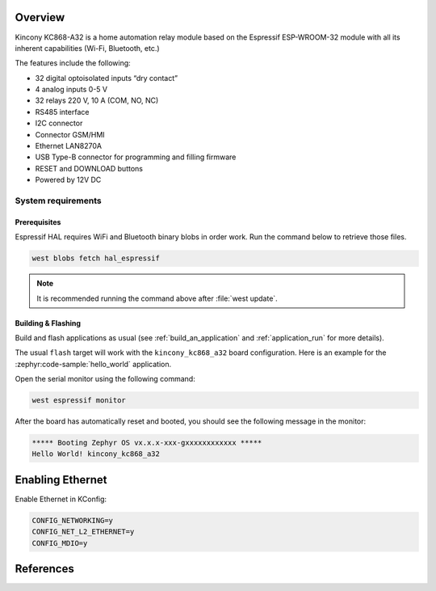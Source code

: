 .. zephyr:board:: kincony_kc868_a32

Overview
********

Kincony KC868-A32 is a home automation relay module based on the
Espressif ESP-WROOM-32 module with all its inherent capabilities
(Wi-Fi, Bluetooth, etc.)

The features include the following:

- 32 digital optoisolated inputs “dry contact”
- 4 analog inputs 0-5 V
- 32 relays 220 V, 10 A (COM, NO, NC)
- RS485 interface
- I2C connector
- Connector GSM/HMI
- Ethernet LAN8270A
- USB Type-B connector for programming and filling firmware
- RESET and DOWNLOAD buttons
- Powered by 12V DC

System requirements
===================

Prerequisites
-------------

Espressif HAL requires WiFi and Bluetooth binary blobs in order work. Run the command
below to retrieve those files.

.. code-block:: console

   west blobs fetch hal_espressif

.. note::

   It is recommended running the command above after :file:`west update`.

Building & Flashing
-------------------

.. zephyr:board-supported-runners::

Build and flash applications as usual (see :ref:`build_an_application` and
:ref:`application_run` for more details).

.. zephyr-app-commands::
   :zephyr-app: samples/hello_world
   :board: kincony_kc868_a32/esp32/procpu
   :goals: build

The usual ``flash`` target will work with the ``kincony_kc868_a32`` board
configuration. Here is an example for the :zephyr:code-sample:`hello_world`
application.

.. zephyr-app-commands::
   :zephyr-app: samples/hello_world
   :board: kincony_kc868_a32/esp32/procpu
   :goals: flash

Open the serial monitor using the following command:

.. code-block:: shell

   west espressif monitor

After the board has automatically reset and booted, you should see the following
message in the monitor:

.. code-block:: console

   ***** Booting Zephyr OS vx.x.x-xxx-gxxxxxxxxxxxx *****
   Hello World! kincony_kc868_a32

Enabling Ethernet
*****************

Enable Ethernet in KConfig:

.. code-block:: cfg

    CONFIG_NETWORKING=y
    CONFIG_NET_L2_ETHERNET=y
    CONFIG_MDIO=y

References
**********

.. target-notes::

.. _KINCONY KC868-A32 User Guide: https://www.kincony.com/arduino-esp32-32-channel-relay-module-kc868-a32.html
